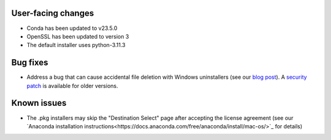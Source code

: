 User-facing changes
^^^^^^^^^^^^^^^^^^^

* Conda has been updated to v23.5.0
* OpenSSL has been updated to version 3
* The default installer uses python-3.11.3


Bug fixes
^^^^^^^^^

* Address a bug that can cause accidental file deletion with Windows uninstallers (see our `blog post <https://www.anaconda.com/blog/windows-installer-security-fix>`_). A `security patch <https://repo.anaconda.com/miniconda/Miniconda3-uninstaller-patch-win-64-2023.07-0.exe>`_ is available for older versions.


Known issues
^^^^^^^^^^^^

* The .pkg installers may skip the "Destination Select" page after accepting the license agreement (see our `Anaconda installation instructions<https://docs.anaconda.com/free/anaconda/install/mac-os/>`_ for details)

